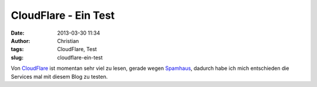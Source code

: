 CloudFlare - Ein Test
#####################
:date: 2013-03-30 11:34
:author: Christian
:tags: CloudFlare, Test
:slug: cloudflare-ein-test

Von `CloudFlare <http://www.cloudflare.com>`_ ist momentan sehr viel zu
lesen, gerade wegen
`Spamhaus <http://blog.cloudflare.com/the-ddos-that-knocked-spamhaus-offline-and-ho>`_,
dadurch habe ich mich entschieden die Services mal mit diesem Blog zu
testen.
